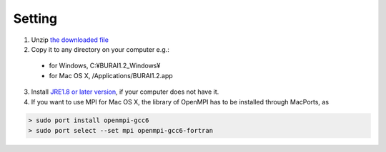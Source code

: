 Setting
=======

1. Unzip `the downloaded file <download.html>`_

2. Copy it to any directory on your computer e.g.:

  - for Windows, C:¥BURAI1.2_Windows¥
  - for Mac OS X, /Applications/BURAI1.2.app

3. Install `JRE1.8 or later version <https://java.com/download/>`_, if your computer does not have it.

4. If you want to use MPI for Mac OS X, the library of OpenMPI has to be installed through MacPorts, as

.. code-block:: c

       > sudo port install openmpi-gcc6
       > sudo port select --set mpi openmpi-gcc6-fortran

